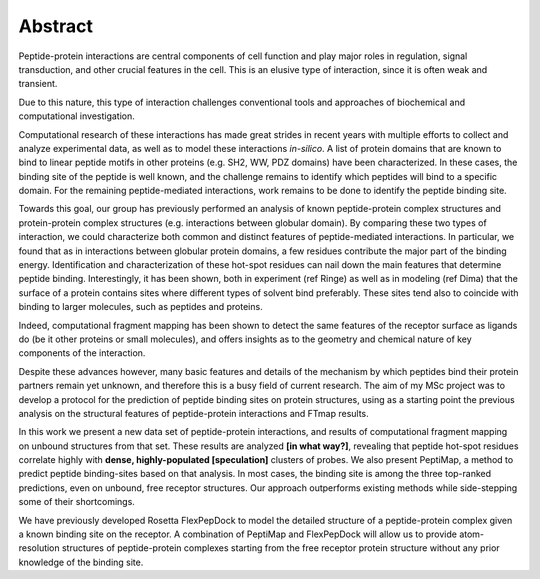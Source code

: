 Abstract
=========

Peptide-protein interactions are central components of cell function
and play major roles in regulation, signal transduction, and other
crucial features in the cell. 
This is an elusive type of interaction, since it is often weak and
transient.

Due to this nature, this type of interaction challenges conventional
tools and approaches of biochemical and computational investigation.

Computational research of these interactions has made great strides
in recent years with multiple efforts to collect and analyze
experimental data, as well as to model these interactions *in-silico*.
A list of protein domains that are known to bind to linear peptide
motifs in other proteins (e.g. SH2, WW, PDZ domains) have been
characterized. 
In these cases, the binding site of the peptide is well known, and the
challenge remains to identify which peptides will bind to a specific
domain. 
For the remaining peptide-mediated interactions, work remains to be
done to identify the peptide binding site.

Towards this goal, our group has previously performed an analysis of
known peptide-protein complex structures and protein-protein complex
structures (e.g. interactions between globular domain). 
By comparing these two types of interaction, we could characterize
both common and distinct features of peptide-mediated interactions. 
In particular, we found that as in interactions between globular
protein domains, a few residues contribute the major part of the
binding energy. 
Identification and characterization of these hot-spot residues can
nail down the main features that determine peptide binding. 
Interestingly, it has been shown, both in experiment (ref Ringe) as
well as in modeling (ref Dima) that the surface of a protein contains
sites where different types of solvent bind preferably. 
These sites tend also to coincide with binding to larger molecules,
such as peptides and proteins. 

Indeed, computational fragment mapping has been shown to detect the
same features of the receptor surface as ligands do (be it other
proteins or small molecules), and offers insights as to the geometry
and chemical nature of key components of the interaction.

Despite these advances however, many basic features and details of the mechanism by which peptides bind their protein partners remain yet unknown, and therefore this is a busy field of current research.
The aim of my MSc project was to develop a protocol for the prediction of peptide binding sites on protein structures, using as a starting point the previous analysis on the structural features of peptide-protein interactions and FTmap results. 

In this work we present a new data set of peptide-protein
interactions, 
and results of computational fragment mapping on unbound structures
from that set.
These results are analyzed **[in what way?]**, revealing that peptide
hot-spot residues correlate highly with **dense, highly-populated
[speculation]** clusters of probes.
We also present PeptiMap, a method to predict peptide binding-sites
based on that analysis.
In most cases, the binding site is among the three top-ranked
predictions, even on unbound, free receptor structures.  Our
approach outperforms existing methods while side-stepping some of
their shortcomings. 

We have previously developed Rosetta FlexPepDock to model the
detailed structure of a peptide-protein complex given a known
binding site on the receptor.  A combination of PeptiMap and
FlexPepDock will allow us to provide atom-resolution structures of
peptide-protein complexes starting from the free receptor protein
structure without any prior knowledge of the binding site.

.. commented

    Peptide-protein interactions are key to many cellular processes,
    from signal transduction to transcription regulation.  In a
    previous study we compiled a set of structures of peptide-protein
    complexes (PeptiDB), and analyzed this set to structurally
    characterize peptide-protein interactions1.  We found very little
    change in the receptor between bound and unbound conformations,
    and that these interactions are mediated by a few hot-spot
    residues that play a crucial role in binding.

    Based on these observations we developed a protocol for the
    identification of peptide binding sites on proteins.  The
    protocol, PeptiMap, uses the Fast Fourier Transform correlation
    approach to efficiently search the entire protein surface for
    regions that bind several small organic probe molecules2.  This
    approach was proven highly successful in predicting ligand binding
    sites; here we have augmented and tuned it to specifically
    identify peptide binding sites.

    PeptiMap identifies binding sites accurately on protein receptor
    structures of a recently-refined edition of the PeptiDB data set.
    In most cases, the binding site is among the three top-ranked
    predictions, even on unbound, free receptor structures.  Our
    approach outperforms existing methods while side-stepping some of
    their shortcomings. 

    We have previously developed Rosetta FlexPepDock to model the
    detailed structure of a peptide-protein complex given a known
    binding site on the receptor.  A combination of PeptiMap and
    FlexPepDock will allow us to provide atom-resolution structures of
    peptide-protein complexes starting from the free receptor protein
    structure without any prior knowledge of the binding site.

